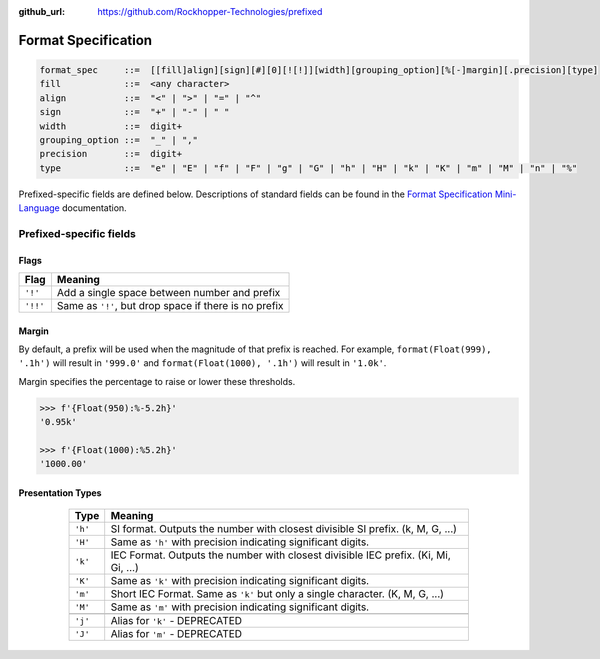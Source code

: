 ..
  Copyright 2017 - 2023 Avram Lubkin, All Rights Reserved

  This Source Code Form is subject to the terms of the Mozilla Public
  License, v. 2.0. If a copy of the MPL was not distributed with this
  file, You can obtain one at http://mozilla.org/MPL/2.0/.

:github_url: https://github.com/Rockhopper-Technologies/prefixed

Format Specification
====================

.. code-block:: abnf

    format_spec     ::=  [[fill]align][sign][#][0][![!]][width][grouping_option][%[-]margin][.precision][type]
    fill            ::=  <any character>
    align           ::=  "<" | ">" | "=" | "^"
    sign            ::=  "+" | "-" | " "
    width           ::=  digit+
    grouping_option ::=  "_" | ","
    precision       ::=  digit+
    type            ::=  "e" | "E" | "f" | "F" | "g" | "G" | "h" | "H" | "k" | "K" | "m" | "M" | "n" | "%"


Prefixed-specific fields are defined below. Descriptions of standard fields can be found in
the `Format Specification Mini-Language`_ documentation.

Prefixed-specific fields
^^^^^^^^^^^^^^^^^^^^^^^^

Flags
-----

+----------+----------------------------------------------------------+
| Flag     | Meaning                                                  |
+==========+==========================================================+
| ``'!'``  | Add a single space between number and prefix             |
+----------+----------------------------------------------------------+
| ``'!!'`` | Same as ``'!'``, but drop space if there is no prefix    |
+----------+----------------------------------------------------------+

Margin
------

By default, a prefix will be used when the magnitude of that prefix is reached.
For example, ``format(Float(999), '.1h')`` will result in ``'999.0'`` and
``format(Float(1000), '.1h')`` will result in ``'1.0k'``.

Margin specifies the percentage to raise or lower these thresholds.

.. code-block:: python

  >>> f'{Float(950):%-5.2h}'
  '0.95k'

  >>> f'{Float(1000):%5.2h}'
  '1000.00'


Presentation Types
------------------

      +---------+-------------------------------------------------------------------+
      | Type    | Meaning                                                           |
      +=========+===================================================================+
      | ``'h'`` | SI format. Outputs the number with closest divisible SI prefix.   |
      |         | (k, M, G, ...)                                                    |
      +---------+-------------------------------------------------------------------+
      | ``'H'`` | Same as ``'h'`` with precision indicating significant digits.     |
      +---------+-------------------------------------------------------------------+
      | ``'k'`` | IEC Format. Outputs the number with closest divisible IEC prefix. |
      |         | (Ki, Mi, Gi, ...)                                                 |
      +---------+-------------------------------------------------------------------+
      | ``'K'`` | Same as ``'k'`` with precision indicating significant digits.     |
      +---------+-------------------------------------------------------------------+
      | ``'m'`` | Short IEC Format. Same as ``'k'`` but only a single character.    |
      |         | (K, M, G, ...)                                                    |
      +---------+-------------------------------------------------------------------+
      | ``'M'`` | Same as ``'m'`` with precision indicating significant digits.     |
      +---------+-------------------------------------------------------------------+
      |         |                                                                   |
      +---------+-------------------------------------------------------------------+
      | ``'j'`` | Alias for ``'k'`` - DEPRECATED                                    |
      +---------+-------------------------------------------------------------------+
      | ``'J'`` | Alias for ``'m'`` - DEPRECATED                                    |
      +---------+-------------------------------------------------------------------+


  .. _Format Specification Mini-Language: https://docs.python.org/3/library/string.html#formatspec
